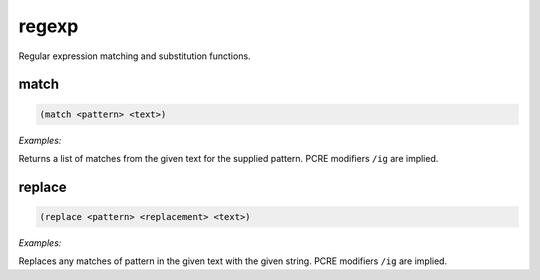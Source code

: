 .. _module-regexp:

regexp
******

Regular expression matching and substitution functions.

.. _function-regexp-match:

match
=====

.. code-block:: none

    (match <pattern> <text>)

*Examples:*

.. code-block:: clojure
    :emphasize-lines: 2

    (match "\d+" "The year 2014 saw precisely 10 things happen.")
    ("2014" "10")

Returns a list of matches from the given text for the supplied pattern. PCRE modifiers ``/ig`` are implied.

.. _function-regexp-replace:

replace
=======

.. code-block:: none

    (replace <pattern> <replacement> <text>)

*Examples:*

.. code-block:: clojure
    :emphasize-lines: 2

    (replace "hundred" "billion" "You have won a hundred dollars!")
    "You have won a billion dollars!"

Replaces any matches of pattern in the given text with the given string. PCRE modifiers ``/ig`` are implied.

